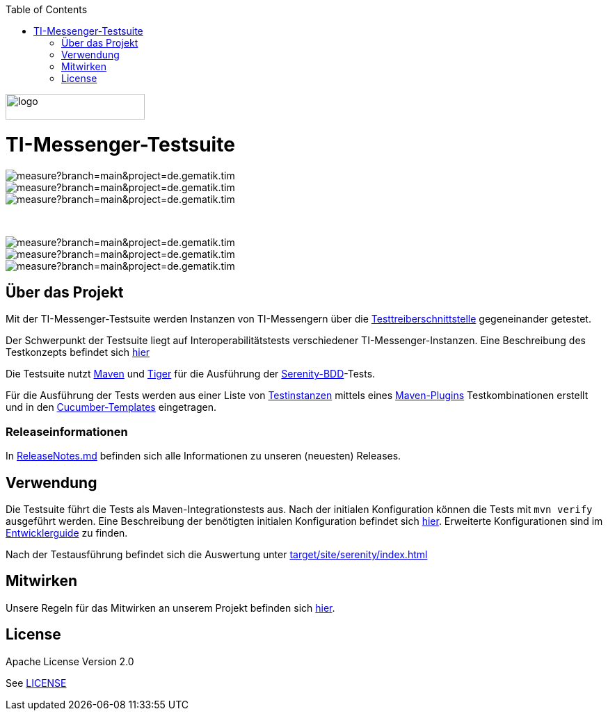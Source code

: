 :doctype: book
:toc:
:toclevels: 1
:source-highlighter: rouge

image::doc/images/Gematik_Logo_Flag.png[logo,width=200,height=37,role=right]
= TI-Messenger-Testsuite

image::https://sonar.prod.ccs.gematik.solutions/api/project_badges/measure?branch=main&project=de.gematik.tim.test%3ATI-Messenger-Testsuite&metric=bugs&token=75af72d73770b4fcd87d66c954ce1264533e88ad[role="right"]
image::https://sonar.prod.ccs.gematik.solutions/api/project_badges/measure?branch=main&project=de.gematik.tim.test%3ATI-Messenger-Testsuite&metric=code_smells&token=75af72d73770b4fcd87d66c954ce1264533e88ad[role="right"]
image::https://sonar.prod.ccs.gematik.solutions/api/project_badges/measure?branch=main&project=de.gematik.tim.test%3ATI-Messenger-Testsuite&metric=alert_status&token=75af72d73770b4fcd87d66c954ce1264533e88ad[role="right"]

{empty} +

image::https://sonar.prod.ccs.gematik.solutions/api/project_badges/measure?branch=main&project=de.gematik.tim.test%3ATI-Messenger-Testsuite&metric=vulnerabilities&token=75af72d73770b4fcd87d66c954ce1264533e88ad[role="right"]
image::https://sonar.prod.ccs.gematik.solutions/api/project_badges/measure?branch=main&project=de.gematik.tim.test%3ATI-Messenger-Testsuite&metric=ncloc&token=75af72d73770b4fcd87d66c954ce1264533e88ad[role="right"]
image::https://sonar.prod.ccs.gematik.solutions/api/project_badges/measure?branch=main&project=de.gematik.tim.test%3ATI-Messenger-Testsuite&metric=duplicated_lines_density&token=75af72d73770b4fcd87d66c954ce1264533e88ad[role="right"]


== Über das Projekt

Mit der TI-Messenger-Testsuite werden Instanzen von TI-Messengern über die https://github.com/gematik/TI-Messenger-Testsuite/blob/main/src/main/resources/api/TiMessengerTestTreiber.yaml[Testtreiberschnittstelle] gegeneinander getestet.

Der Schwerpunkt der Testsuite liegt auf Interoperabilitätstests verschiedener TI-Messenger-Instanzen.
Eine Beschreibung des Testkonzepts befindet sich
link:doc/userguide/Testsuite.adoc[hier]

Die Testsuite nutzt https://maven.apache.org/[Maven] und https://github.com/gematik/app-Tiger[Tiger] für die Ausführung der https://serenity-bdd.github.io/[Serenity-BDD]-Tests.

Für die Ausführung der Tests werden aus einer Liste von link:src/test/resources/combine_items.json[Testinstanzen] mittels eines link:https://github.com/gematik/cucumber-test-combinations-maven-plugin[Maven-Plugins] Testkombinationen erstellt und in den link:src/test/resources/templates[Cucumber-Templates] eingetragen.

=== Releaseinformationen

In link:ReleaseNotes.md[ReleaseNotes.md] befinden sich alle Informationen zu unseren (neuesten) Releases.

== Verwendung

Die Testsuite führt die Tests als Maven-Integrationstests aus.
Nach der initialen Konfiguration können die Tests mit `mvn verify` ausgeführt werden.
Eine Beschreibung der benötigten initialen Konfiguration befindet sich link:doc/userguide/GettingStarted.adoc[hier].
Erweiterte Konfigurationen sind im link:doc/userguide/DevGuide.adoc[Entwicklerguide] zu finden.

Nach der Testausführung befindet sich die Auswertung unter link:target/site/serenity/index.html[target/site/serenity/index.html]

== Mitwirken

Unsere Regeln für das Mitwirken an unserem Projekt befinden sich link:CONTRIBUTING.md[hier].

== License

Apache License Version 2.0

See link:LICENSE[LICENSE]